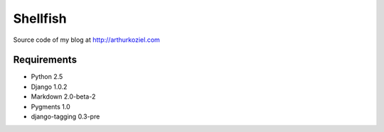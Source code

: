 =========
Shellfish
=========

Source code of my blog at http://arthurkoziel.com

Requirements
============

- Python 2.5
- Django 1.0.2
- Markdown 2.0-beta-2
- Pygments 1.0
- django-tagging 0.3-pre